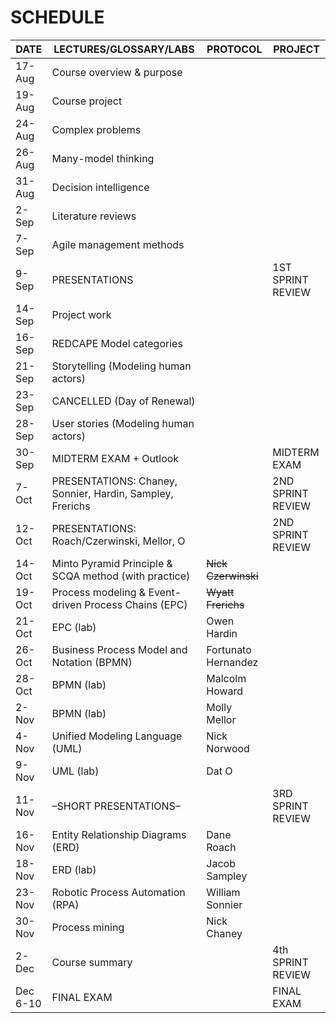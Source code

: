#+options: toc:nil
* SCHEDULE

   | DATE     | LECTURES/GLOSSARY/LABS                                    | PROTOCOL            | PROJECT           |
   |----------+-----------------------------------------------------------+---------------------+-------------------|
   | 17-Aug   | Course overview & purpose                                 |                     |                   |
   | 19-Aug   | Course project                                            |                     |                   |
   | 24-Aug   | Complex problems                                          |                     |                   |
   | 26-Aug   | Many-model thinking                                       |                     |                   |
   | 31-Aug   | Decision intelligence                                     |                     |                   |
   | 2-Sep    | Literature reviews                                        |                     |                   |
   | 7-Sep    | Agile management methods                                  |                     |                   |
   | 9-Sep    | PRESENTATIONS                                             |                     | 1ST SPRINT REVIEW |
   | 14-Sep   | Project work                                              |                     |                   |
   | 16-Sep   | REDCAPE Model categories                                  |                     |                   |
   | 21-Sep   | Storytelling (Modeling human actors)                      |                     |                   |
   | 23-Sep   | CANCELLED (Day of Renewal)                                |                     |                   |
   | 28-Sep   | User stories (Modeling human actors)                      |                     |                   |
   | 30-Sep   | MIDTERM EXAM + Outlook                                    |                     | MIDTERM EXAM      |
   | 7-Oct    | PRESENTATIONS: Chaney, Sonnier, Hardin, Sampley, Frerichs |                     | 2ND SPRINT REVIEW |
   | 12-Oct   | PRESENTATIONS: Roach/Czerwinski, Mellor, O                |                     | 2ND SPRINT REVIEW |
   | 14-Oct   | Minto Pyramid Principle & SCQA method (with practice)     | +Nick Czerwinski+   |                   |
   | 19-Oct   | Process modeling & Event-driven Process Chains (EPC)      | +Wyatt Frerichs+    |                   |
   | 21-Oct   | EPC (lab)                                                 | Owen Hardin         |                   |
   | 26-Oct   | Business Process Model and Notation (BPMN)                | Fortunato Hernandez |                   |
   | 28-Oct   | BPMN (lab)                                                | Malcolm Howard      |                   |
   | 2-Nov    | BPMN (lab)                                                | Molly Mellor        |                   |
   | 4-Nov    | Unified Modeling Language (UML)                           | Nick Norwood        |                   |
   | 9-Nov    | UML (lab)                                                 | Dat O               |                   |
   | 11-Nov   | --SHORT PRESENTATIONS--                                   |                     | 3RD SPRINT REVIEW |
   | 16-Nov   | Entity Relationship Diagrams (ERD)                        | Dane Roach          |                   |
   | 18-Nov   | ERD (lab)                                                 | Jacob Sampley       |                   |
   | 23-Nov   | Robotic Process Automation (RPA)                          | William Sonnier     |                   |
   | 30-Nov   | Process mining                                            | Nick Chaney         |                   |
   | 2-Dec    | Course summary                                            |                     | 4th SPRINT REVIEW |
   | Dec 6-10 | FINAL EXAM                                                |                     | FINAL EXAM        |
